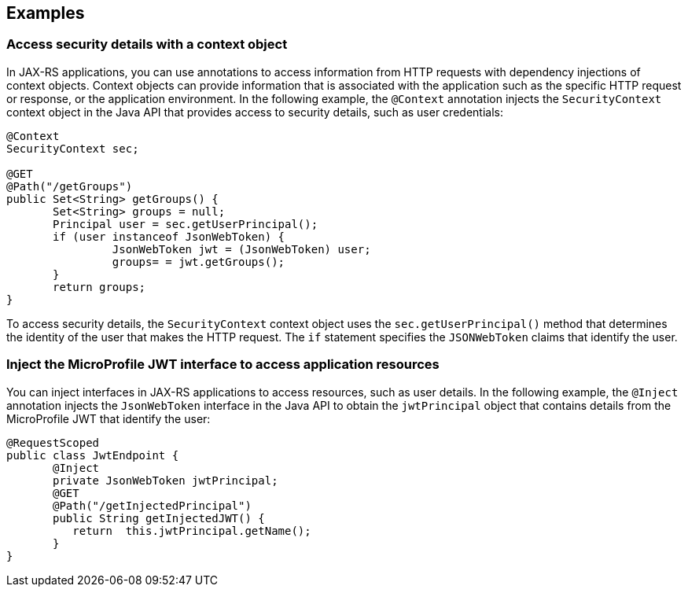 == Examples

=== Access security details with a context object

In JAX-RS applications, you can use annotations to access information from HTTP requests with dependency injections of context objects. Context objects can provide information that is associated with the application such as the specific HTTP request or response, or the application environment. In the following example, the `@Context` annotation injects the `SecurityContext` context object in the Java API that provides access to security details, such as user credentials:

[source,java]
----
@Context
SecurityContext sec;

@GET
@Path("/getGroups")
public Set<String> getGroups() {
       Set<String> groups = null;
       Principal user = sec.getUserPrincipal();
       if (user instanceof JsonWebToken) {
                JsonWebToken jwt = (JsonWebToken) user;
                groups= = jwt.getGroups();
       }
       return groups;
}
----

To access security details, the `SecurityContext` context object uses the `sec.getUserPrincipal()` method that determines the identity of the user that makes the HTTP request. The `if` statement specifies the `JSONWebToken` claims that identify the user.

=== Inject the MicroProfile JWT interface to access application resources

You can inject interfaces in JAX-RS applications to access resources, such as user details. In the following example, the `@Inject` annotation injects the `JsonWebToken` interface in the Java API to obtain the `jwtPrincipal` object that contains details from the MicroProfile JWT that identify the user:

[source,java]
----
@RequestScoped
public class JwtEndpoint {
       @Inject
       private JsonWebToken jwtPrincipal;
       @GET
       @Path("/getInjectedPrincipal")
       public String getInjectedJWT() {
          return  this.jwtPrincipal.getName();
       }
}
----
